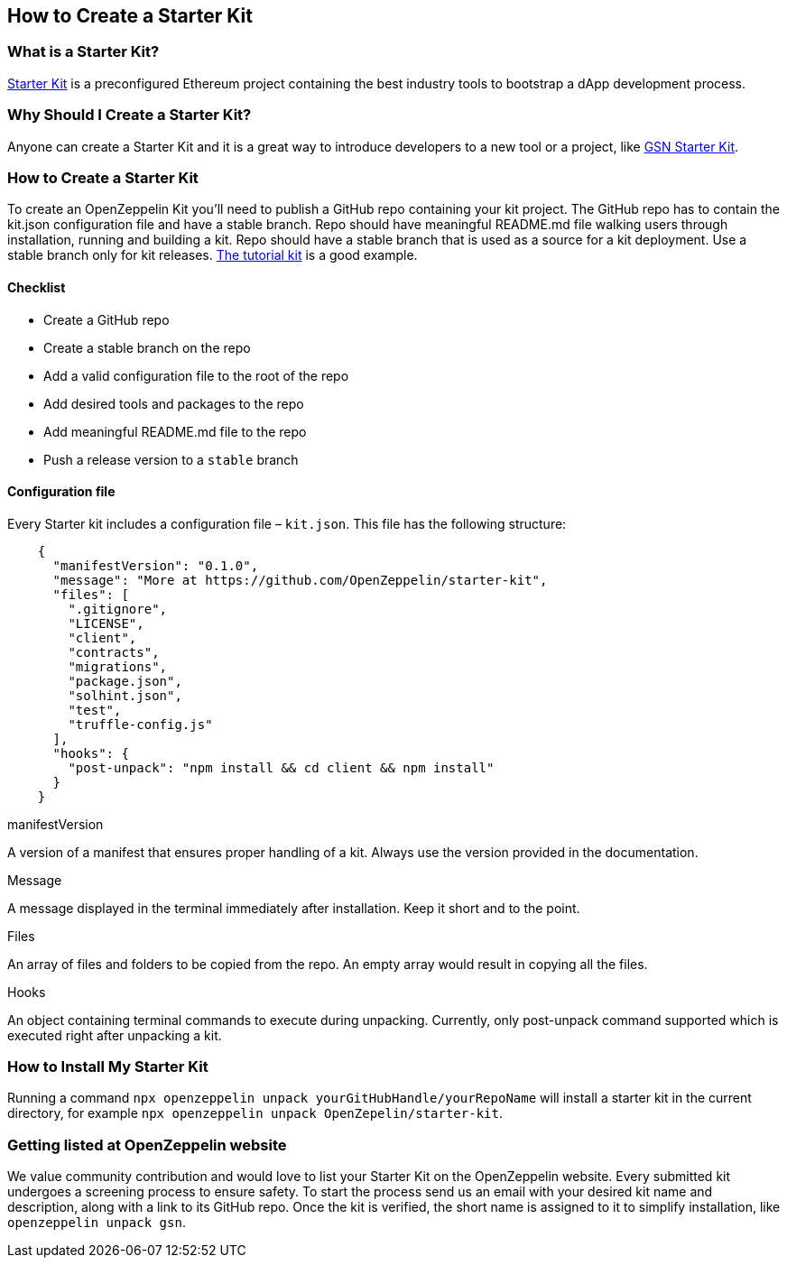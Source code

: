 == How to Create a Starter Kit

=== What is a Starter Kit?

https://openzeppelin.com/starter-kits/[Starter Kit] is a preconfigured Ethereum project containing the best industry tools to bootstrap a dApp development process.

=== Why Should I Create a Starter Kit?

Anyone can create a Starter Kit and it is a great way to introduce developers to a new tool or a project, like https://github.com/OpenZeppelin/starter-kit-gsn[GSN Starter Kit].

=== How to Create a Starter Kit

To create an OpenZeppelin Kit you’ll need to publish a GitHub repo containing your kit project. The GitHub repo has to contain the kit.json configuration file and have a stable branch. Repo should have meaningful README.md file walking users through installation, running and building a kit. Repo should have a stable branch that is used as a source for a kit deployment. Use a stable branch only for kit releases. https://github.com/OpenZeppelin/starter-kit-tutorial[The tutorial kit] is a good example.

==== Checklist

- Create a GitHub repo
- Create a stable branch on the repo
- Add a valid configuration file to the root of the repo
- Add desired tools and packages to the repo
- Add meaningful README.md file to the repo
- Push a release version to a `stable` branch


==== Configuration file

Every Starter kit includes a configuration file – `kit.json`. This file has the following structure:

[source, json]
----
    {
      "manifestVersion": "0.1.0",
      "message": "More at https://github.com/OpenZeppelin/starter-kit",
      "files": [
        ".gitignore",
        "LICENSE",
        "client",
        "contracts",
        "migrations",
        "package.json",
        "solhint.json",
        "test",
        "truffle-config.js"
      ],
      "hooks": {
        "post-unpack": "npm install && cd client && npm install"
      }
    }
----

.manifestVersion
A version of a manifest that ensures proper handling of a kit. Always use the version provided in the documentation.

.Message
A message displayed in the terminal immediately after installation. Keep it short and to the point.

.Files
An array of files and folders to be copied from the repo. An empty array would result in copying all the files.

.Hooks
An object containing terminal commands to execute during unpacking. Currently, only post-unpack command supported which is executed right after unpacking a kit.


=== How to Install My Starter Kit

Running a command `npx openzeppelin unpack yourGitHubHandle/yourRepoName` will install a starter kit in the current directory, for example `npx openzeppelin unpack OpenZepelin/starter-kit`.

=== Getting listed at OpenZeppelin website

We value community contribution and would love to list your Starter Kit on the OpenZeppelin website. Every submitted kit undergoes a screening process to ensure safety. To start the process send us an email with your desired kit name and description, along with a link to its GitHub repo.
Once the kit is verified, the short name is assigned to it to simplify installation, like `openzeppelin unpack gsn`.
